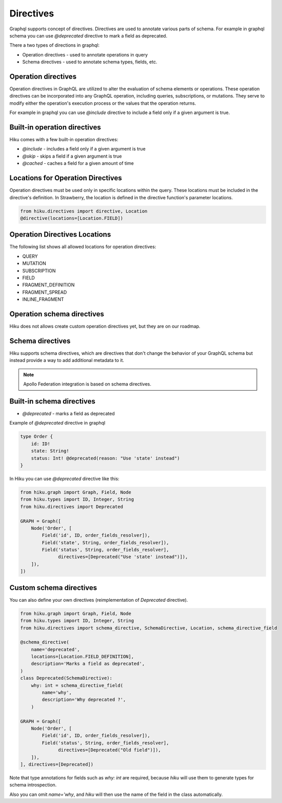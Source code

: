Directives
==========

.. _directives-doc:

Graphql supports concept of directives. Directives are used to annotate various parts of schema.
For example in graphql schema you can use `@deprecated` directive to mark a field as deprecated.

There a two types of directions in graphql:

- Operation directives - used to annotate operations in query
- Schema directives - used to annotate schema types, fields, etc.

Operation directives
~~~~~~~~~~~~~~~~~~~~

Operation directives in GraphQL are utilized to alter the evaluation of schema elements or operations.
These operation directives can be incorporated into any GraphQL operation, including queries, subscriptions, or mutations.
They serve to modify either the operation's execution process or the values that the operation returns.

For example in graphql you can use
`@include` directive to include a field only if a given argument is true.

Built-in operation directives
~~~~~~~~~~~~~~~~~~~~~~~~~~~~~

Hiku comes with a few built-in operation directives:

- `@include` - includes a field only if a given argument is true
- `@skip` - skips a field if a given argument is true
- `@cached` - caches a field for a given amount of time

Locations for Operation Directives
~~~~~~~~~~~~~~~~~~~~~~~~~~~~~~~~~~

Operation directives must be used only in specific locations within the query.
These locations must be included in the directive's definition. In Strawberry, the location is defined in the directive function's parameter locations.

.. code-block:: python

   from hiku.directives import directive, Location
   @directive(locations=[Location.FIELD])

Operation Directives Locations
~~~~~~~~~~~~~~~~~~~~~~~~~~~~~~

The following list shows all allowed locations for operation directives:

- QUERY
- MUTATION
- SUBSCRIPTION
- FIELD
- FRAGMENT_DEFINITION
- FRAGMENT_SPREAD
- INLINE_FRAGMENT


Operation schema directives
~~~~~~~~~~~~~~~~~~~~~~~~~~~

Hiku does not allows create custom operation directives yet, but they are on our roadmap.

Schema directives
~~~~~~~~~~~~~~~~~

Hiku supports schema directives, which are directives that don't change the behavior of your GraphQL schema
but instead provide a way to add additional metadata to it.

.. note:: Apollo Federation integration is based on schema directives.

Built-in schema directives
~~~~~~~~~~~~~~~~~~~~~~~~~~

- `@deprecated` - marks a field as deprecated

Example of `@deprecated` directive in graphql

.. code-block:: graphql

    type Order {
        id: ID!
        state: String!
        status: Int! @deprecated(reason: "Use 'state' instead")
    }

In Hiku you can use `@deprecated` directive like this:

.. code-block:: python

    from hiku.graph import Graph, Field, Node
    from hiku.types import ID, Integer, String
    from hiku.directives import Deprecated

    GRAPH = Graph([
        Node('Order', [
            Field('id', ID, order_fields_resolver]),
            Field('state', String, order_fields_resolver]),
            Field('status', String, order_fields_resolver],
                  directives=[Deprecated("Use 'state' instead")]),
        ]),
    ])

Custom schema directives
~~~~~~~~~~~~~~~~~~~~~~~~

You can also define your own directives (reimplementation of `Deprecated` directive).

.. code-block:: python

    from hiku.graph import Graph, Field, Node
    from hiku.types import ID, Integer, String
    from hiku.directives import schema_directive, SchemaDirective, Location, schema_directive_field

    @schema_directive(
        name='deprecated',
        locations=[Location.FIELD_DEFINITION],
        description='Marks a field as deprecated',
    )
    class Deprecated(SchemaDirective):
        why: int = schema_directive_field(
            name='why',
            description='Why deprecated ?',
        )

    GRAPH = Graph([
        Node('Order', [
            Field('id', ID, order_fields_resolver]),
            Field('status', String, order_fields_resolver],
                  directives=[Deprecated("Old field")]),
        ]),
    ], directives=[Deprecated])

Note that type annotations for fields such as `why: int` are required, because `hiku`
will use them to generate types for schema introspection.

Also you can omit `name='why`, and `hiku` will then use the name of the field in the class automatically.
